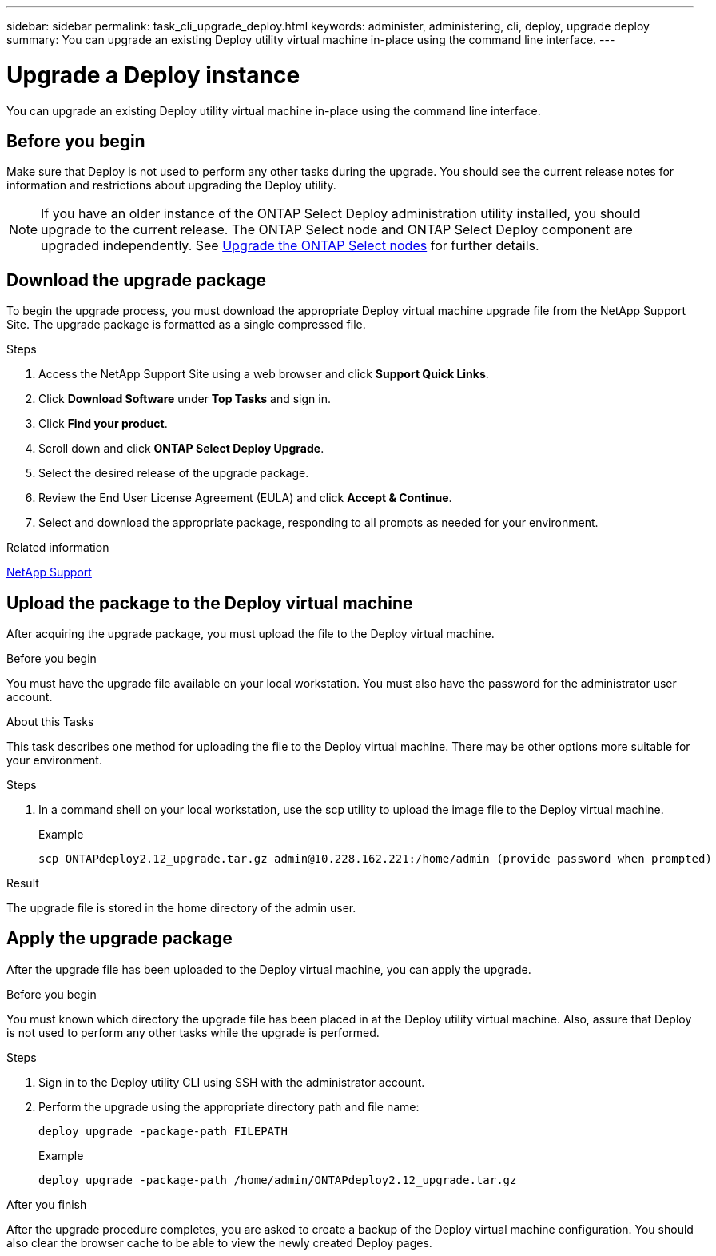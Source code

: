 ---
sidebar: sidebar
permalink: task_cli_upgrade_deploy.html
keywords: administer, administering, cli, deploy, upgrade deploy
summary: You can upgrade an existing Deploy utility virtual machine in-place using the command line interface.
---

= Upgrade a Deploy instance
:hardbreaks:
:nofooter:
:icons: font
:linkattrs:
:imagesdir: ./media/

[.lead]
You can upgrade an existing Deploy utility virtual machine in-place using the command line interface.

== Before you begin

Make sure that Deploy is not used to perform any other tasks during the upgrade. You should see the current release notes for information and restrictions about upgrading the Deploy utility.

[NOTE] 
If you have an older instance of the ONTAP Select Deploy administration utility installed, you should upgrade to the current release. The ONTAP Select node and ONTAP Select Deploy component are upgraded independently. See link:concept_adm_upgrading_nodes.html[Upgrade the ONTAP Select nodes^] for further details.

== Download the upgrade package

To begin the upgrade process, you must download the appropriate Deploy virtual machine upgrade file from the NetApp Support Site. The upgrade package is formatted as a single compressed file.

.Steps

. Access the NetApp Support Site using a web browser and click *Support Quick Links*.

. Click *Download Software* under *Top Tasks* and sign in.

. Click *Find your product*.

. Scroll down and click *ONTAP Select Deploy Upgrade*.

. Select the desired release of the upgrade package.

. Review the End User License Agreement (EULA) and click *Accept & Continue*.

. Select and download the appropriate package, responding to all prompts as needed for your environment.

.Related information
link:https://mysupport.netapp.com[NetApp Support^]

== Upload the package to the Deploy virtual machine

After acquiring the upgrade package, you must upload the file to the Deploy virtual machine.

.Before you begin

You must have the upgrade file available on your local workstation. You must also have the password for the administrator user account.

.About this Tasks

This task describes one method for uploading the file to the Deploy virtual machine. There may be other options more suitable for your environment.

.Steps

. In a command shell on your local workstation, use the scp utility to upload the image file to the Deploy virtual machine.
+
Example
+
....
scp ONTAPdeploy2.12_upgrade.tar.gz admin@10.228.162.221:/home/admin (provide password when prompted)
....

.Result
The upgrade file is stored in the home directory of the admin user.


== Apply the upgrade package

After the upgrade file has been uploaded to the Deploy virtual machine, you can apply the upgrade.

.Before you begin
You must known which directory the upgrade file has been placed in at the Deploy utility virtual machine. Also, assure that Deploy is not used to perform any other tasks while the upgrade is performed.

.Steps

. Sign in to the Deploy utility CLI using SSH with the administrator account.
. Perform the upgrade using the appropriate directory path and file name:
+
`deploy upgrade -package-path FILEPATH`
+
Example
+
....
deploy upgrade -package-path /home/admin/ONTAPdeploy2.12_upgrade.tar.gz
....

.After you finish

After the upgrade procedure completes, you are asked to create a backup of the Deploy virtual machine configuration. You should also clear the browser cache to be able to view the newly created Deploy pages.

// 2023-06-06, github issue #178
// 2023-10-17, prep for repo version split